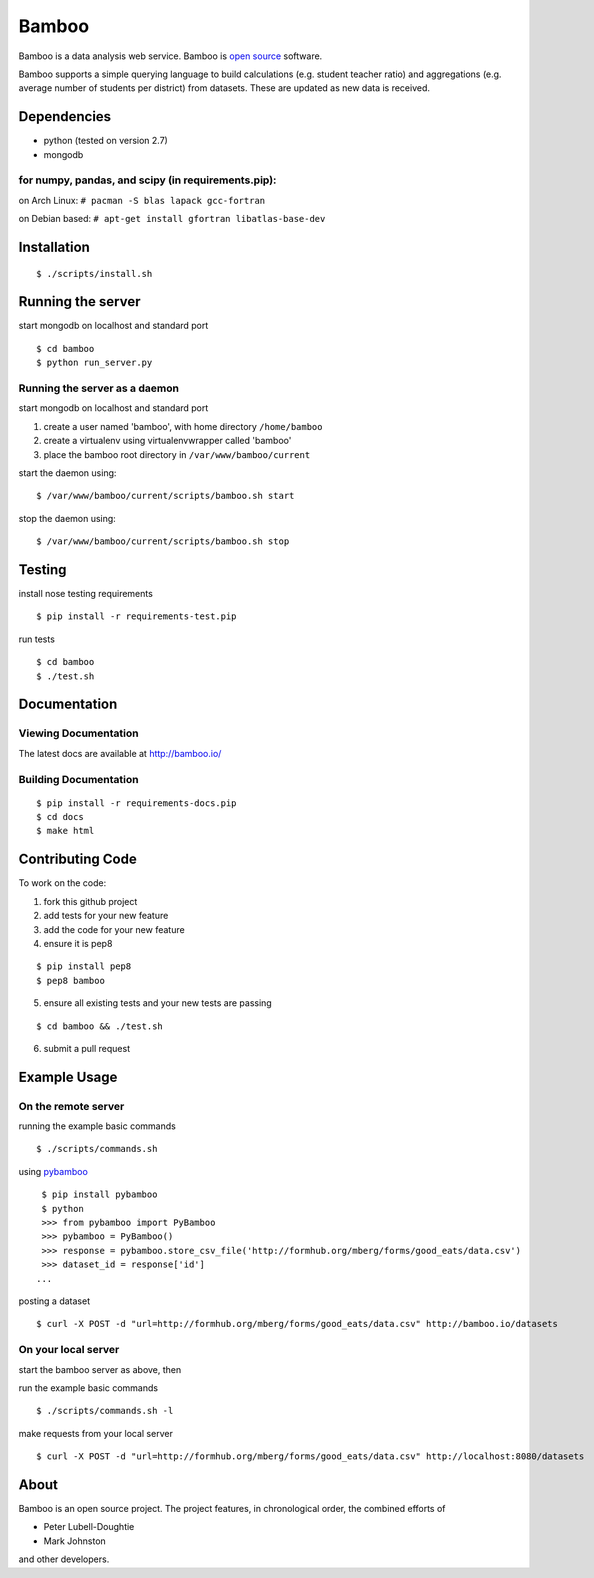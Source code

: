 Bamboo
======


.. image:: https://secure.travis-ci.org/modilabs/bamboo.png?branch=master
  :target: http://travis-ci.org/modilabs/bamboo

Bamboo is a data analysis web service.
Bamboo is `open source <https://github.com/modilabs/bamboo>`_ software.

Bamboo supports a simple querying language to build calculations
(e.g. student teacher ratio) and aggregations (e.g. average number of students
per district) from datasets. These are updated as new data is received.


Dependencies
------------

* python (tested on version 2.7)
* mongodb

for numpy, pandas, and scipy (in requirements.pip):
^^^^^^^^^^^^^^^^^^^^^^^^^^^^^^^^^^^^^^^^^^^^^^^^^^^^^^^^^^^^

on Arch Linux: ``# pacman -S blas lapack gcc-fortran``

on Debian based: ``# apt-get install gfortran libatlas-base-dev``

Installation
------------

::

  $ ./scripts/install.sh

Running the server
------------------

start mongodb on localhost and standard port

::

  $ cd bamboo
  $ python run_server.py

Running the server as a daemon
^^^^^^^^^^^^^^^^^^^^^^^^^^^^^^

start mongodb on localhost and standard port

1. create a user named 'bamboo', with home directory ``/home/bamboo``
2. create a virtualenv using virtualenvwrapper called 'bamboo'
3. place the bamboo root directory in ``/var/www/bamboo/current``

start the daemon using:

::

  $ /var/www/bamboo/current/scripts/bamboo.sh start

stop the daemon using:

::

  $ /var/www/bamboo/current/scripts/bamboo.sh stop


Testing
-------

install nose testing requirements

::

  $ pip install -r requirements-test.pip

run tests

::

  $ cd bamboo
  $ ./test.sh

Documentation
-------------

Viewing Documentation
^^^^^^^^^^^^^^^^^^^^^

The latest docs are available at http://bamboo.io/
    
Building Documentation
^^^^^^^^^^^^^^^^^^^^^^

::

  $ pip install -r requirements-docs.pip
  $ cd docs
  $ make html

Contributing Code
-----------------

To work on the code:

1. fork this github project
2. add tests for your new feature
3. add the code for your new feature
4. ensure it is pep8

::

  $ pip install pep8
  $ pep8 bamboo

5. ensure all existing tests and your new tests are passing

::

  $ cd bamboo && ./test.sh

6. submit a pull request

Example Usage
-------------

On the remote server
^^^^^^^^^^^^^^^^^^^^

running the example basic commands

::

  $ ./scripts/commands.sh

using `pybamboo <https://github.com/modilabs/pybamboo>`_

::

  $ pip install pybamboo
  $ python
  >>> from pybamboo import PyBamboo
  >>> pybamboo = PyBamboo()
  >>> response = pybamboo.store_csv_file('http://formhub.org/mberg/forms/good_eats/data.csv')
  >>> dataset_id = response['id']
 ...

posting a dataset

::

  $ curl -X POST -d "url=http://formhub.org/mberg/forms/good_eats/data.csv" http://bamboo.io/datasets

On your local server
^^^^^^^^^^^^^^^^^^^

start the bamboo server as above, then

run the example basic commands

::

  $ ./scripts/commands.sh -l

make requests from your local server

::

  $ curl -X POST -d "url=http://formhub.org/mberg/forms/good_eats/data.csv" http://localhost:8080/datasets

About
-----
Bamboo is an open source project. The project features, in chronological order,
the combined efforts of

* Peter Lubell-Doughtie
* Mark Johnston

and other developers.
